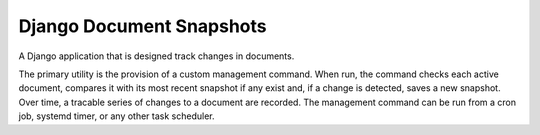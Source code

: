 Django Document Snapshots
=========================
A Django application that is designed track changes in documents.

The primary utility is the provision of a custom management command. When run,
the command checks each active document, compares it with its most recent
snapshot if any exist and, if a change is detected, saves a new snapshot. Over
time, a tracable series of changes to a document are recorded. The management
command can be run from a cron job, systemd timer, or any other task scheduler.
